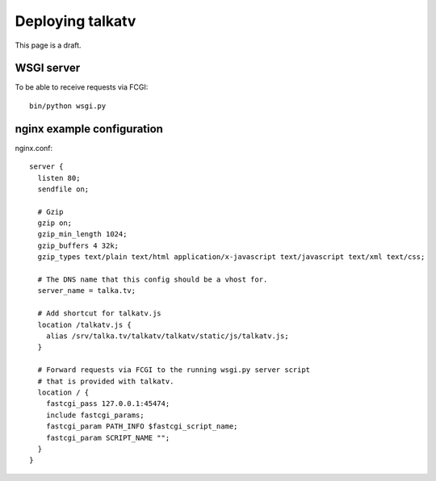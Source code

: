 =================
Deploying talkatv
=================

.. todo::
    Provide a more elaborate description

This page is a draft.

-----------
WSGI server
-----------

To be able to receive requests via FCGI::

    bin/python wsgi.py

---------------------------
nginx example configuration
---------------------------

nginx.conf::

    server {
      listen 80;
      sendfile on;
    
      # Gzip
      gzip on;
      gzip_min_length 1024;
      gzip_buffers 4 32k;
      gzip_types text/plain text/html application/x-javascript text/javascript text/xml text/css;
    
      # The DNS name that this config should be a vhost for.
      server_name = talka.tv;
    
      # Add shortcut for talkatv.js
      location /talkatv.js {
        alias /srv/talka.tv/talkatv/talkatv/static/js/talkatv.js;
      }
      
      # Forward requests via FCGI to the running wsgi.py server script
      # that is provided with talkatv.
      location / {
        fastcgi_pass 127.0.0.1:45474;
        include fastcgi_params;
        fastcgi_param PATH_INFO $fastcgi_script_name;
        fastcgi_param SCRIPT_NAME "";
      }
    }
